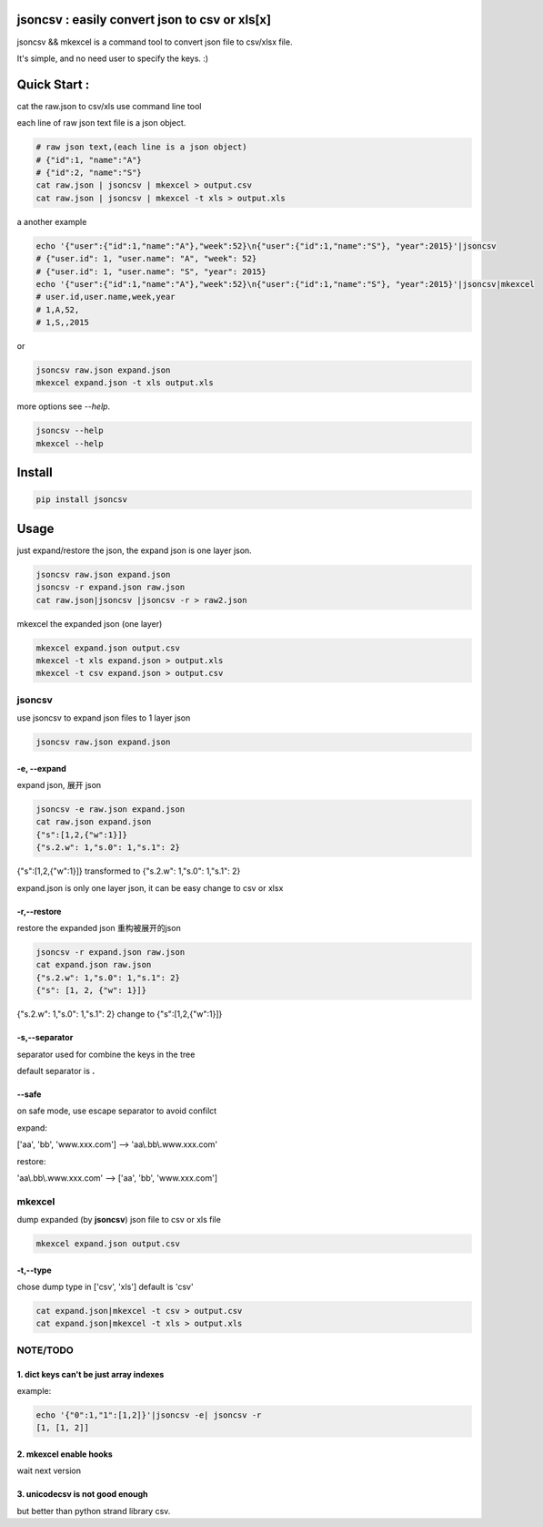 
jsoncsv : easily convert json to csv or xls[x]
==============================================

.. image:: https://img.shields.io/pypi/v/jsoncsv.svg
    :target: https://pypi.python.org/pypi/jsoncsv

.. image:: https://api.travis-ci.org/alingse/jsoncsv.svg?branch=master

.. image:: https://coveralls.io/repos/github/alingse/jsoncsv/badge.svg
    :target: https://coveralls.io/github/alingse/jsoncsv


jsoncsv && mkexcel is a command tool to convert json file to csv/xlsx file.

It's simple, and no need user to specify the keys. :)

Quick Start :
=================

cat the raw.json to csv/xls use command line tool

each line of raw json text file is a json object.

.. code-block:: bash

    # raw json text,(each line is a json object)
    # {"id":1, "name":"A"}
    # {"id":2, "name":"S"}
    cat raw.json | jsoncsv | mkexcel > output.csv
    cat raw.json | jsoncsv | mkexcel -t xls > output.xls

a another example

.. code-block:: bash

    echo '{"user":{"id":1,"name":"A"},"week":52}\n{"user":{"id":1,"name":"S"}, "year":2015}'|jsoncsv
    # {"user.id": 1, "user.name": "A", "week": 52}
    # {"user.id": 1, "user.name": "S", "year": 2015}
    echo '{"user":{"id":1,"name":"A"},"week":52}\n{"user":{"id":1,"name":"S"}, "year":2015}'|jsoncsv|mkexcel
    # user.id,user.name,week,year
    # 1,A,52,
    # 1,S,,2015

or

.. code-block:: bash

    jsoncsv raw.json expand.json
    mkexcel expand.json -t xls output.xls

more options see `--help`.

.. code-block:: bash

    jsoncsv --help
    mkexcel --help

Install
================

.. code-block:: bash

    pip install jsoncsv


Usage
=================
just expand/restore the json, the expand json is one layer json.

.. code-block:: bash

    jsoncsv raw.json expand.json
    jsoncsv -r expand.json raw.json
    cat raw.json|jsoncsv |jsoncsv -r > raw2.json

mkexcel the expanded json (one layer)

.. code-block:: bash

    mkexcel expand.json output.csv
    mkexcel -t xls expand.json > output.xls
    mkexcel -t csv expand.json > output.csv


jsoncsv
>>>>>>>>

use jsoncsv to expand json files to 1 layer json

.. code-block:: bash

    jsoncsv raw.json expand.json

-e, --expand
-------------

expand json, 展开 json

.. code-block:: bash

    jsoncsv -e raw.json expand.json
    cat raw.json expand.json
    {"s":[1,2,{"w":1}]}
    {"s.2.w": 1,"s.0": 1,"s.1": 2}


{"s":[1,2,{"w":1}]} transformed to {"s.2.w": 1,"s.0": 1,"s.1": 2}

expand.json is only one layer json, it can be easy change to csv or xlsx

-r,--restore
---------------
restore the expanded json 重构被展开的json

.. code-block:: bash

    jsoncsv -r expand.json raw.json
    cat expand.json raw.json
    {"s.2.w": 1,"s.0": 1,"s.1": 2}
    {"s": [1, 2, {"w": 1}]}

{"s.2.w": 1,"s.0": 1,"s.1": 2} change to {"s":[1,2,{"w":1}]}

-s,--separator
---------------

separator used for combine the keys in the tree

default separator is **.**

--safe
---------
on safe mode, use escape separator to avoid confilct

expand:

['aa', 'bb', 'www.xxx.com'] --> 'aa\\.bb\\.www.xxx.com'

restore:

'aa\\.bb\\.www.xxx.com' --> ['aa', 'bb', 'www.xxx.com']


mkexcel
>>>>>>>>>>>

dump expanded (by **jsoncsv**) json file to csv or xls file

.. code-block:: bash

    mkexcel expand.json output.csv

-t,--type
--------------

chose dump type in ['csv', 'xls'] default is 'csv'

.. code-block:: bash

    cat expand.json|mkexcel -t csv > output.csv
    cat expand.json|mkexcel -t xls > output.xls


NOTE/TODO
>>>>>>>>>

1. dict keys can't be  just array indexes
--------------------------------------------

example:

.. code-block:: bash

	echo '{"0":1,"1":[1,2]}'|jsoncsv -e| jsoncsv -r
	[1, [1, 2]]


2. mkexcel enable hooks
-----------------------------------------

wait next version


3. unicodecsv is not good enough
-----------------------------------------

but better than python strand library csv.
